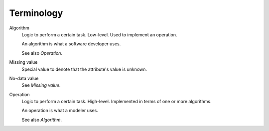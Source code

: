 ***********
Terminology
***********

Algorithm
  Logic to perform a certain task. Low-level. Used to implement an operation.

  An algorithm is what a software developer uses.

  See also `Operation`.

Missing value
  Special value to denote that the attribute's value is unknown.

No-data value
  See `Missing value`.

Operation
  Logic to perform a certain task. High-level. Implemented in terms of one or more algorithms.

  An operation is what a modeler uses.

  See also `Algorithm`.
